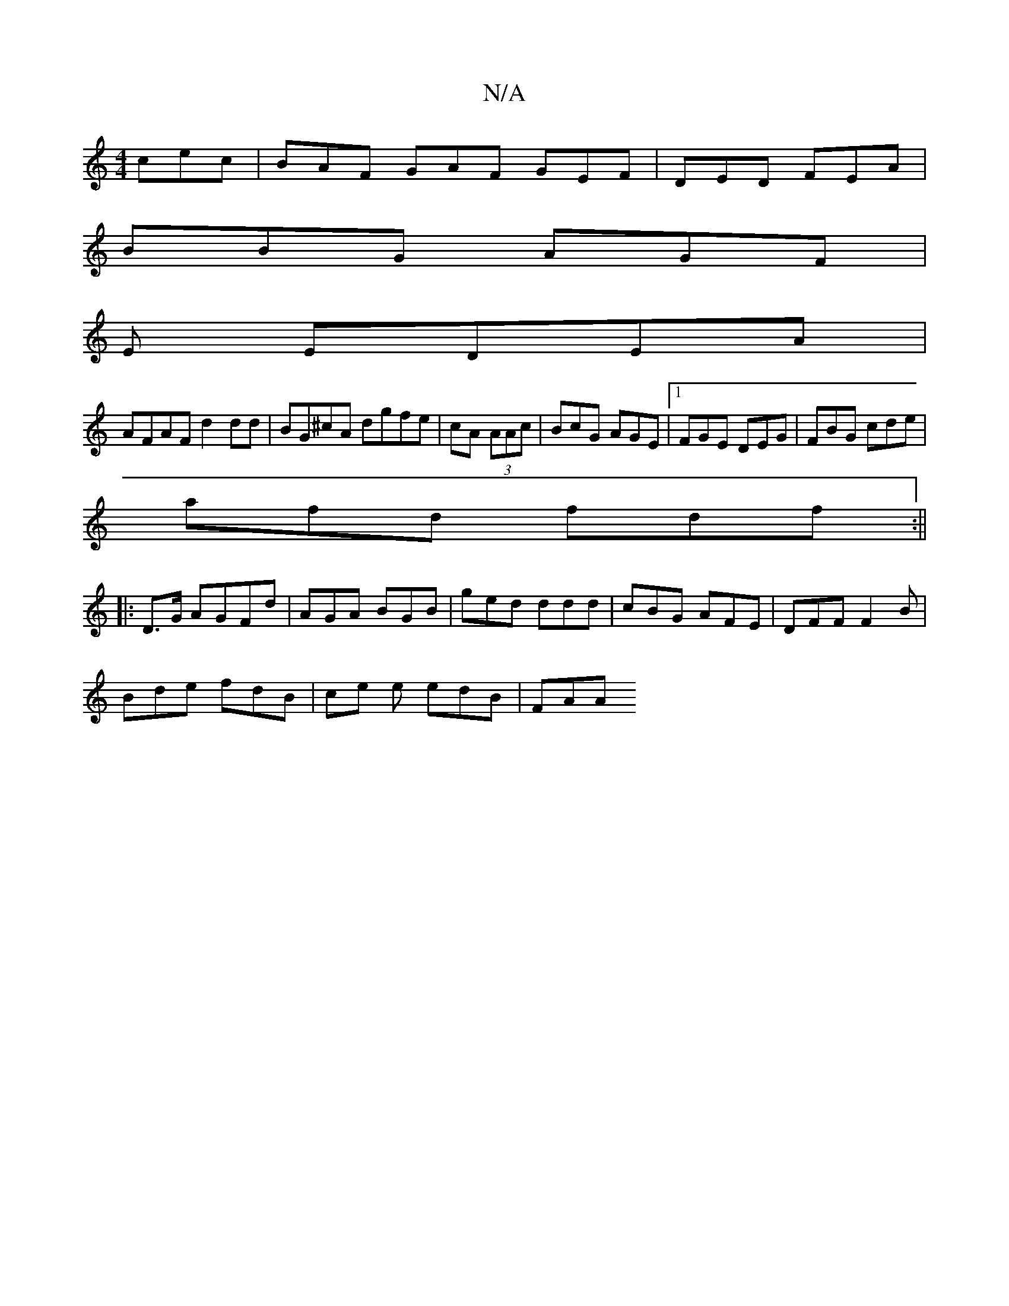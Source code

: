 X:1
T:N/A
M:4/4
R:N/A
K:Cmajor
cec| BAF GAF GEF|DED FEA|
BBG AGF|
E EDEA |
AFAF d2 dd | BG^cA dgfe | cA (3AAc | BcG AGE |1 FGE DEG| FBG cde |
afd fdf:||
|: D>G AGFd | AGA BGB | ged ddd | cBG AFE | DFF F2B |
Bde fdB | ce e edB | FAA